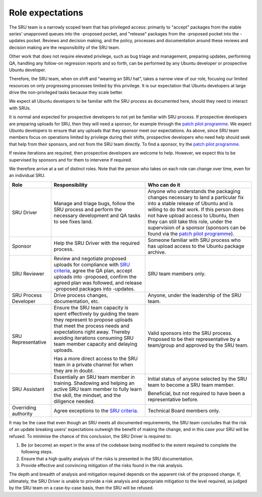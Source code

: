 .. _explanation-role-expectations:

Role expectations
-----------------

The SRU team is a narrowly scoped team that has privileged access:
primarily to "accept" packages from the stable series' unapproved queues
into the -proposed pocket, and "release" packages from the -proposed
pocket into the -updates pocket. Reviews and decision making, and the
policy, processes and documentation around these reviews and decision
making are the responsibility of the SRU team.

Other work that does not require elevated privilege, such as bug triage
and management, preparing updates, performing QA, handling any follow-on
regression reports and so forth, can be performed by any Ubuntu
developer or prospective Ubuntu developer.

Therefore, the SRU team, when on shift and "wearing an SRU hat", takes a
narrow view of our role, focusing our limited resources on only
progressing processes limited by this privilege. It is our expectation
that Ubuntu developers at large drive the non-privileged tasks because
they scale better.

We expect all Ubuntu developers to be familiar with the SRU process as
documented here, should they need to interact with SRUs.

It is normal and expected for prospective developers to not yet be
familiar with SRU process. If prospective developers are preparing
uploads for SRU, then they will need a sponsor, for example through the
`patch pilot programme <https://discourse.ubuntu.com/t/ubuntu-patch-pilots/37705>`__.
We expect Ubuntu developers to ensure that any uploads that they sponsor
meet our expectations. As above, since SRU team members focus on
operations limited by privilege during their shifts, prospective
developers who need help should seek that help from their sponsors, and
not from the SRU team directly. To find a sponsor, try the
`patch pilot programme <https://discourse.ubuntu.com/t/ubuntu-patch-pilots/37705>`__.

If review iterations are required, then prospective developers are
welcome to help. However, we expect this to be supervised by sponsors
and for them to intervene if required.

We therefore arrive at a set of distinct roles. Note that the person who
takes on each role can change over time, even for an individual SRU.

+-----------------------+-----------------------+-----------------------+
| Role                  | Responsibility        | Who can do it         |
+=======================+=======================+=======================+
| SRU Driver            | Manage and triage     | Anyone who            |
|                       | bugs, follow the SRU  | understands the       |
|                       | process and perform   | packaging changes     |
|                       | the necessary         | necessary to land a   |
|                       | development and QA    | particular fix into a |
|                       | tasks to see fixes    | stable release of     |
|                       | land.                 | Ubuntu and is willing |
|                       |                       | to do that work. If   |
|                       |                       | this person does not  |
|                       |                       | have upload access to |
|                       |                       | Ubuntu, then they can |
|                       |                       | still take this role, |
|                       |                       | under the supervision |
|                       |                       | of a sponsor          |
|                       |                       | (sponsors can be      |
|                       |                       | found via the `patch  |
|                       |                       | pilot                 |
|                       |                       | programme             |
|                       |                       | <https://discourse.ub |
|                       |                       | untu.com/t/ubuntu-pat |
|                       |                       | ch-pilots/37705>`__). |
+-----------------------+-----------------------+-----------------------+
| Sponsor               | Help the SRU Driver   | Someone familiar with |
|                       | with the required     | SRU process who has   |
|                       | process.              | upload access to the  |
|                       |                       | Ubuntu package        |
|                       |                       | archive.              |
+-----------------------+-----------------------+-----------------------+
| SRU Reviewer          | Review and negotiate  | SRU team members      |
|                       | proposed uploads for  | only.                 |
|                       | compliance with `SRU  |                       |
|                       | criteria <#what-is-a  |                       |
|                       | cceptable-to-sru>`__, |                       |
|                       | agree the QA plan,    |                       |
|                       | accept uploads into   |                       |
|                       | -proposed, confirm    |                       |
|                       | the agreed plan was   |                       |
|                       | followed, and release |                       |
|                       | -proposed packages    |                       |
|                       | into -updates.        |                       |
+-----------------------+-----------------------+-----------------------+
| SRU Process Developer | Drive process         | Anyone, under the     |
|                       | changes,              | leadership of the SRU |
|                       | documentation, etc.   | team.                 |
+-----------------------+-----------------------+-----------------------+
| SRU Representative    | Ensure the SRU team   | Valid sponsors into   |
|                       | capacity is spent     | the SRU process.      |
|                       | effectively by        | Proposed to be their  |
|                       | guiding the team they | representative by a   |
|                       | represent to propose  | team/group and        |
|                       | uploads that meet     | approved by the SRU   |
|                       | the process needs and | team.                 |
|                       | expectations right    |                       |
|                       | away. Thereby         |                       |
|                       | avoiding iterations   |                       |
|                       | consuming SRU team    |                       |
|                       | member capacity and   |                       |
|                       | delaying uploads.     |                       |
|                       |                       |                       |
|                       | Has a more direct     |                       |
|                       | access to the SRU     |                       |
|                       | team in a private     |                       |
|                       | channel for when they |                       |
|                       | are in doubt.         |                       |
+-----------------------+-----------------------+-----------------------+
| SRU Assistant         | Essentially an SRU    | Initial status of     |
|                       | team member in        | anyone selected by    |
|                       | training. Shadowing   | the SRU team to       |
|                       | and helping an active | become a SRU team     |
|                       | SRU team member to    | member.               |
|                       | fully learn the       |                       |
|                       | skill, the mindset,   | Beneficial, but not   |
|                       | and the diligence     | required to have been |
|                       | needed.               | a representative      |
|                       |                       | before.               |
+-----------------------+-----------------------+-----------------------+
| Overriding authority  | Agree exceptions to   | Technical Board       |
|                       | the `SRU              | members only.         |
|                       | criteria <#what-is-a  |                       |
|                       | cceptable-to-sru>`__. |                       |
+-----------------------+-----------------------+-----------------------+

It may be the case that even though an SRU meets all documented
requirements, the SRU team concludes that the risk of an update breaking
users' expectations outweigh the benefit of making the change, and in
this case your SRU will be refused. To minimise the chance of this
conclusion, the SRU Driver is required to:

#. Be (or become) an expert in the area of the codebase being modified
   to the extent required to complete the following steps.

#. Ensure that a high quality analysis of the risks is presented in the
   SRU documentation.

#. Provide effective and convincing mitigation of the risks found in the
   risk analysis.

The depth and breadth of analysis and mitigation required depends on the
apparent risk of the proposed change. If, ultimately, the SRU Driver is
unable to provide a risk analysis and appropriate mitigation to the
level required, as judged by the SRU team on a case-by-case basis, then
the SRU will be refused.
